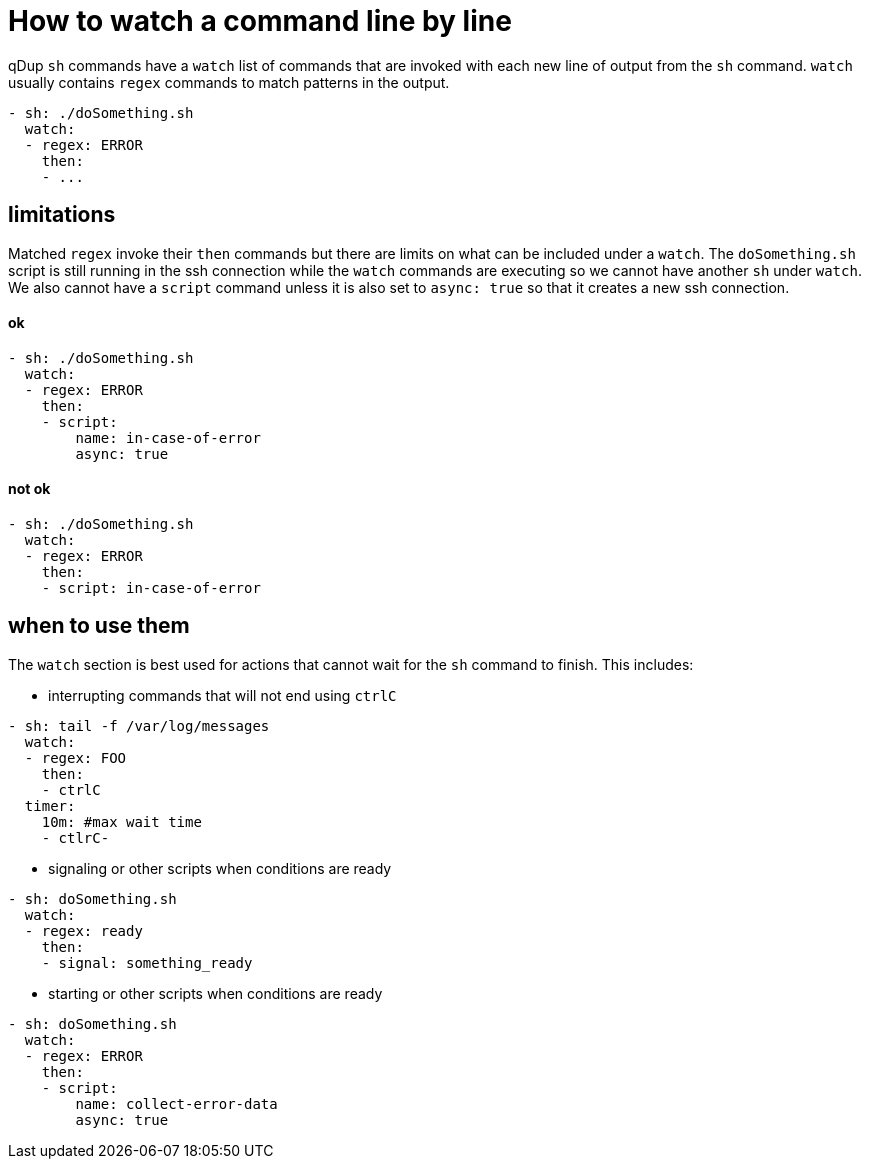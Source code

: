 = How to watch a command line by line

qDup `sh` commands have a `watch` list of commands that are invoked with each new line of output from the `sh` command.
`watch` usually contains `regex` commands to match patterns in the output.
```yaml
- sh: ./doSomething.sh
  watch:
  - regex: ERROR
    then:
    - ...
```

== limitations

Matched `regex` invoke their `then` commands but there are limits on what can be included under a `watch`.
The `doSomething.sh` script is still running in the ssh connection while the `watch` commands are executing so we cannot have another `sh` under `watch`.
We also cannot have a `script` command unless it is also set to `async: true` so that it creates a new ssh connection.

==== ok
```yaml
- sh: ./doSomething.sh
  watch:
  - regex: ERROR
    then:
    - script:
        name: in-case-of-error
        async: true
```
==== not ok
```yaml
- sh: ./doSomething.sh
  watch:
  - regex: ERROR
    then:
    - script: in-case-of-error
```
== when to use them
The `watch` section is best used for actions that cannot wait for the `sh` command to finish.
This includes:

* interrupting commands that will not end using `ctrlC`
```yaml
- sh: tail -f /var/log/messages
  watch:
  - regex: FOO
    then:
    - ctrlC
  timer:
    10m: #max wait time
    - ctlrC-
```
* signaling or other scripts when conditions are ready
```yaml
- sh: doSomething.sh
  watch:
  - regex: ready
    then:
    - signal: something_ready
```

* starting or other scripts when conditions are ready
```yaml
- sh: doSomething.sh
  watch:
  - regex: ERROR
    then:
    - script:
        name: collect-error-data
        async: true
```






